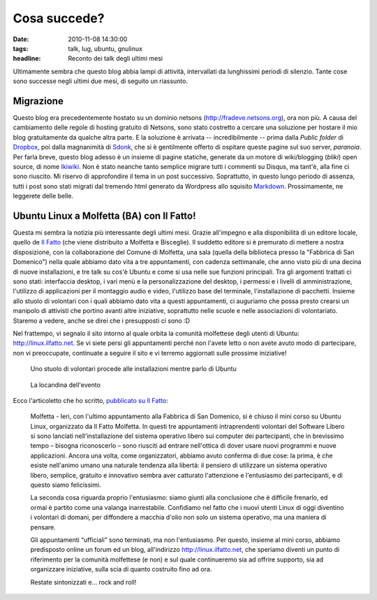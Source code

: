 Cosa succede?
=============

:date: 2010-11-08 14:30:00
:tags: talk, lug, ubuntu, gnulinux
:headline: Reconto dei talk degli ultimi mesi

Ultimamente sembra che questo blog abbia lampi di attività, intervallati
da lunghissimi periodi di silenzio. Tante cose sono successe negli
ultimi due mesi, di seguito un riassunto.

Migrazione
----------

Questo blog era precedentemente hostato su un dominio netsons
(http://fradeve.netsons.org), ora non più. A causa del cambiamento delle
regole di hosting gratuito di Netsons, sono stato costretto a cercare
una soluzione per hostare il mio blog gratuitamente da qualche altra
parte. E la soluzione è arrivata -- incredibilmente -- prima dalla
*Public folder* di `Dropbox`_, poi dalla magnanimità di `Sdonk`_, 
che si è gentilmente offerto di ospitare queste pagine sul suo server, 
*paranoia*. Per farla breve, questo blog adesso è un insieme di pagine 
statiche, generate da un motore di wiki/blogging (*bliki*) open source, 
di nome `Ikiwiki`_. Non è stato neanche tanto semplice
migrare tutti i commenti su Disqus, ma tant'è, alla fine ci sono
riuscito. Mi riservo di approfondire il tema in un post successivo.
Soprattutto, in questo lungo periodo di assenza, tutti i post sono stati
migrati dal tremendo html generato da Wordpress allo squisito
`Markdown`_.
Prossimamente, ne leggerete delle belle.

Ubuntu Linux a Molfetta (BA) con Il Fatto!
------------------------------------------

Questa mi sembra la notizia più interessante degli ultimi mesi. Grazie
all'impegno e alla disponibilità di un editore locale, quello de 
`Il Fatto`_ (che viene distribuito a Molfetta e
Bisceglie). Il suddetto editore si è premurato di mettere a nostra
disposizione, con la collaborazione del Comune di Molfetta, una sala
(quella della biblioteca presso la "Fabbrica di San Domenico") nella
quale abbiamo dato vita a tre appuntamenti, con cadenza settimanale, che
anno visto più di una decina di nuove installazioni, e tre talk su cos'è
Ubuntu e come si usa nelle sue funzioni principali. Tra gli argomenti
trattati ci sono stati: interfaccia desktop, i vari menù e la
personalizzazione del desktop, i permessi e i livelli di
amministrazione, l'utilizzo di applicazioni per il montaggio audio e
video, l'utilizzo base del terminale, l'installazione di pacchetti.
Insieme allo stuolo di volontari con i quali abbiamo dato vita a questi
appuntamenti, ci auguriamo che possa presto crearsi un manipolo di
attivisti che portino avanti altre iniziative, soprattutto nelle scuole
e nelle associazioni di volontariato. Staremo a vedere, anche se direi
che i presupposti ci sono :D

Nel frattempo, vi segnalo il sito intorno al quale orbita la comunità
molfettese degli utenti di Ubuntu:
`http://linux.ilfatto.net`_. Se vi siete
persi gli appuntamenti perché non l'avete letto o non avete avuto modo
di partecipare, non vi preoccupate, continuate a seguire il sito e vi
terremo aggiornati sulle prossime iniziative!

.. figure:: {filename}/images/linux_ilfatto.jpg


   Uno stuolo di volontari procede alle installazioni mentre parlo di Ubuntu


.. figure:: {filename}/images/ilfattolinux.jpg
   :alt: http://www.ilfatto.net/ilfattolinux.jpg


   La locandina dell'evento


Ecco l'articoletto che ho scritto, `pubblicato su Il Fatto`_:

    Molfetta - Ieri, con l'ultimo appuntamento alla Fabbrica di San
    Domenico, si è chiuso il mini corso su Ubuntu Linux, organizzato da
    Il Fatto Molfetta. In questi tre appuntamenti intraprendenti
    volontari del Software Libero si sono lanciati nell'installazione
    del sistema operativo libero sui computer dei partecipanti, che in
    brevissimo tempo – bisogna riconoscerlo – sono riusciti ad entrare
    nell'ottica di dover usare nuovi programmi e nuove applicazioni.
    Ancora una volta, come organizzatori, abbiamo avuto conferma di due
    cose: la prima, è che esiste nell'animo umano una naturale tendenza
    alla libertà: il pensiero di utilizzare un sistema operativo libero,
    semplice, gratuito e innovativo sembra aver catturato l'attenzione e
    l'entusiasmo dei partecipanti, e di questo siamo felicissimi.

    La seconda cosa riguarda proprio l'entusiasmo: siamo giunti alla
    conclusione che è difficile frenarlo, ed ormai è partito come una
    valanga inarrestabile. Confidiamo nel fatto che i nuovi utenti Linux
    di oggi diventino i volontari di domani, per diffondere a macchia
    d'olio non solo un sistema operativo, ma una maniera di pensare.

    Gli appuntamenti “ufficiali” sono terminati, ma non l'entusiasmo.
    Per questo, insieme al mini corso, abbiamo predisposto online un
    forum ed un blog, all'indirizzo http://linux.ilfatto.net, che
    speriamo diventi un punto di riferimento per la comunità molfettese
    (e non) e sul quale continueremo sia ad offrire supporto, sia ad
    organizzare iniziative, sulla scia di quanto costruito fino ad ora.

    Restate sintonizzati e... rock and roll!

.. _Dropbox: www.dropbox.com
.. _Sdonk: http://blog.sdonk.org
.. _Ikiwiki: http://ikiwiki.info
.. _Markdown: http://daringfireball.net/projects/markdown
.. _Il Fatto: http://www.ilfatto.net
.. _http://linux.ilfatto.net: http://linux.ilfatto.net
.. _pubblicato su Il Fatto: http://www.molfetta.ilfatto.net/index.php?option=com_content&view=article&id=8975:molfetta-ubuntu-linux-a-molfetta-rock-and-roll&catid=42:Appuntamenti&Itemid=63
